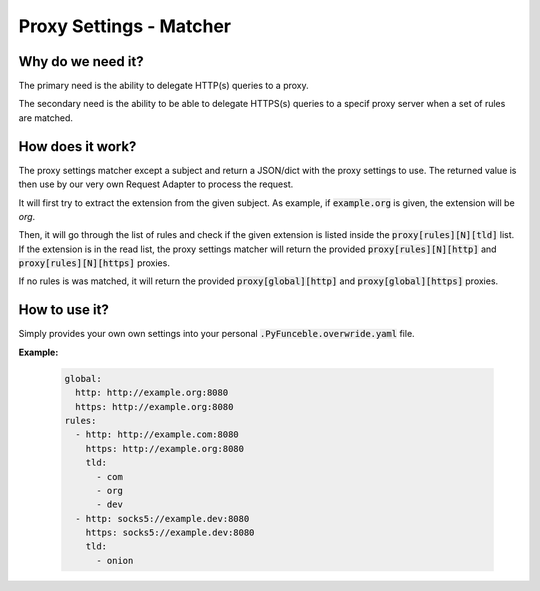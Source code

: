 Proxy Settings - Matcher
------------------------

.. versionadded:: 4.1.0b12.dev

Why do we need it?
^^^^^^^^^^^^^^^^^^

The primary need is the ability to delegate HTTP(s) queries to a proxy.

The secondary need is the ability to be able to delegate HTTPS(s) queries to
a specif proxy server when a set of rules are matched.

How does it work?
^^^^^^^^^^^^^^^^^

The proxy settings matcher except a subject and return a JSON/dict with the
proxy settings to use. The returned value is then use by our very own Request
Adapter to process the request.

It will first try to extract the extension from the given subject.
As example, if :code:`example.org` is given, the extension will be `org`.

Then, it will go through the list of rules and check if the given extension is
listed inside the :code:`proxy[rules][N][tld]` list. If the extension is in
the read list, the proxy settings matcher will return the provided
:code:`proxy[rules][N][http]` and :code:`proxy[rules][N][https]` proxies.

If no rules is was matched, it will return the provided :code:`proxy[global][http]`
and :code:`proxy[global][https]` proxies.

How to use it?
^^^^^^^^^^^^^^

Simply provides your own own settings into your personal
:code:`.PyFunceble.overwride.yaml` file.

**Example:**

    .. code-block:: yaml

        global:
          http: http://example.org:8080
          https: http://example.org:8080
        rules:
          - http: http://example.com:8080
            https: http://example.org:8080
            tld:
              - com
              - org
              - dev
          - http: socks5://example.dev:8080
            https: socks5://example.dev:8080
            tld:
              - onion
